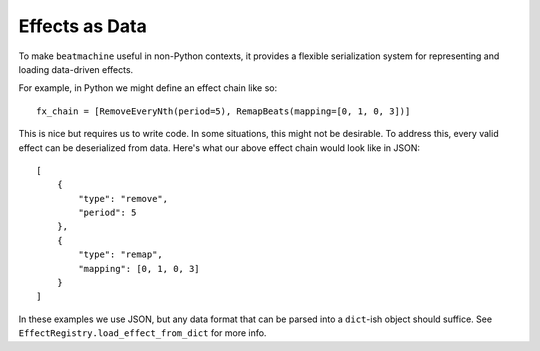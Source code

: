 Effects as Data
===============

To make ``beatmachine`` useful in non-Python contexts, it provides a flexible
serialization system for representing and loading data-driven effects.

For example, in Python we might define an effect chain like so::

    fx_chain = [RemoveEveryNth(period=5), RemapBeats(mapping=[0, 1, 0, 3])]

This is nice but requires us to write code. In some situations, this might not
be desirable. To address this, every valid effect can be deserialized
from data. Here's what our above effect chain would look like in JSON::

    [
        {
            "type": "remove",
            "period": 5
        },
        {
            "type": "remap",
            "mapping": [0, 1, 0, 3]
        }
    ]

In these examples we use JSON, but any data format that can be parsed into a
``dict``-ish object should suffice. See
``EffectRegistry.load_effect_from_dict`` for more info.

